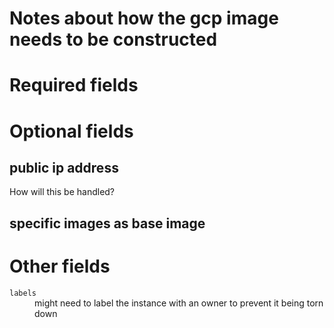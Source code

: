 * Notes about how the gcp image needs to be constructed
* Required fields
* Optional fields
** public ip address
How will this be handled?
** specific images as base image
** 
* Other fields
- ~labels~ :: might need to label the instance with an owner to prevent it being torn down
